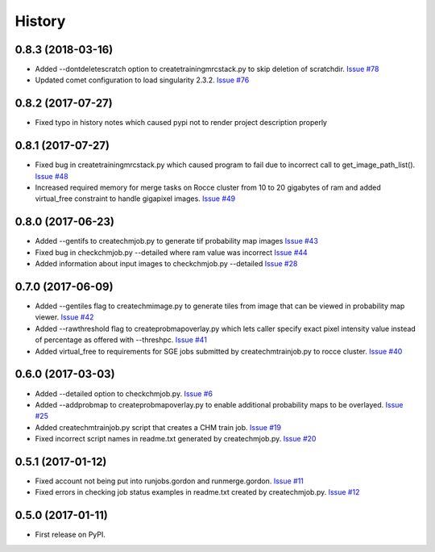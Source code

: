 =======
History
=======

0.8.3 (2018-03-16)
------------------

* Added --dontdeletescratch option to createtrainingmrcstack.py to skip
  deletion of scratchdir. 
  `Issue #78 <https://github.com/CRBS/chmutil/issues/78>`_

* Updated comet configuration to load singularity 2.3.2.
  `Issue #76 <https://github.com/CRBS/chmutil/issues/76>`_

0.8.2 (2017-07-27)
------------------

* Fixed typo in history notes which caused pypi not to render project description properly

0.8.1 (2017-07-27)
------------------

* Fixed bug in createtrainingmrcstack.py which caused program to fail due
  to incorrect call to get_image_path_list(). 
  `Issue #48 <https://github.com/CRBS/chmutil/issues/48>`_

* Increased required memory for merge tasks on Rocce cluster from 10 to
  20 gigabytes of ram and added virtual_free constraint to handle
  gigapixel images.
  `Issue #49 <https://github.com/CRBS/chmutil/issues/49>`_

0.8.0 (2017-06-23)
------------------

* Added --gentifs to createchmjob.py to generate tif probability map images
  `Issue #43 <https://github.com/CRBS/chmutil/issues/43>`_

* Fixed bug in checkchmjob.py --detailed where ram value was incorrect
  `Issue #44 <https://github.com/CRBS/chmutil/issues/44>`_

* Added information about input images to checkchmjob.py --detailed
  `Issue #28 <https://github.com/CRBS/chmutil/issues/28>`_


0.7.0 (2017-06-09)
------------------

* Added --gentiles flag to createchmimage.py to generate tiles from
  image that can be viewed in probability map viewer.
  `Issue #42 <https://github.com/CRBS/chmutil/issues/42>`_

* Added --rawthreshold flag to createprobmapoverlay.py which 
  lets caller specify exact pixel intensity value instead of
  percentage as offered with --threshpc.
  `Issue #41 <https://github.com/CRBS/chmutil/issues/41>`_

* Added virtual_free to requirements for SGE jobs submitted
  by createchmtrainjob.py to rocce cluster. 
  `Issue #40 <https://github.com/CRBS/chmutil/issues/40>`_

0.6.0 (2017-03-03)
------------------

* Added --detailed option to checkchmjob.py. 
  `Issue #6 <https://github.com/CRBS/chmutil/issues/6>`_

* Added --addprobmap to createprobmapoverlay.py to enable
  additional probability maps to be overlayed. 
  `Issue #25 <https://github.com/CRBS/chmutil/issues/25>`_

* Added createchmtrainjob.py script that creates a CHM
  train job. 
  `Issue #19 <https://github.com/CRBS/chmutil/issues/19>`_

* Fixed incorrect script names in readme.txt generated by
  createchmjob.py. 
  `Issue #20 <https://github.com/CRBS/chmutil/issues/20>`_

0.5.1 (2017-01-12)
------------------

* Fixed account not being put into runjobs.gordon and runmerge.gordon.
  `Issue #11 <https://github.com/CRBS/chmutil/issues/11>`_

* Fixed errors in checking job status examples in readme.txt 
  created by createchmjob.py.
  `Issue #12 <https://github.com/CRBS/chmutil/issues/12>`_

0.5.0 (2017-01-11)
------------------

* First release on PyPI.

